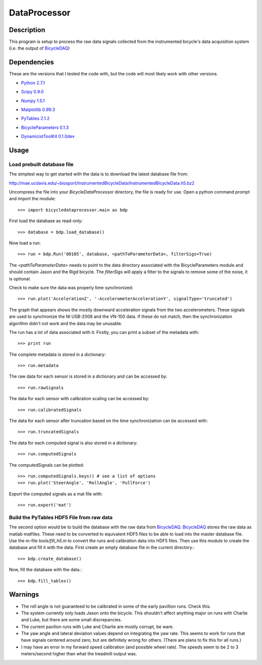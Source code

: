 =============
DataProcessor
=============

Description
===========
This program is setup to process the raw data signals collected from the
instrumented bicycle's data acquisition system (i.e. the output of BicycleDAQ_)

.. _BicycleDAQ: https://github.com/moorepants/BicycleDAQ

Dependencies
============
These are the versions that I tested the code with, but the code will most
likely work with other versions.

- `Python 2.7.1`__
.. __: http://www.python.org
- `Scipy 0.9.0`__
.. __: http://www.scipy.org
- `Numpy 1.5.1`__
.. __: http://numpy.scipy.org
- `Matplotlib 0.99.3`__
.. __: http://matplotlib.sourceforge.net
- `PyTables 2.1.2`__
.. __: http://www.pytables.org
- `BicycleParameters 0.1.3`__
.. __: http://pypi.python.org/pypi/BicycleParameters
- `DynamicistToolKit 0.1.0dev`__
.. __: https://github.com/moorepants/DynamicistToolKit

Usage
=====

Load prebuilt database file
---------------------------

The simplest way to get started with the data is to download the latest
database file from:

http://mae.ucdavis.edu/~biosport/InstrumentedBicycleData/InstrumentedBicycleData.h5.bz2

Uncompress the file into your `BicycleDataProcessor` directory, the file is
ready for use. Open a python command prompt and import the module::

    >>> import bicycledataprocessor.main as bdp

First load the database as read-only::

    >>> database = bdp.load_database()

Now load a run::

    >>> run = bdp.Run('00105', database, <pathToParameterData>, filterSigs=True)

The `<pathToParameterData>` needs to point to the data directory associated
with the BicycleParameters module and should contain Jason and the Rigd
bicycle. The `filterSigs` will apply a filter to the signals to remove some of
the noise, it is optional.

Check to make sure the data was properly time synchronized::

    >>> run.plot('AccelerationZ', '-AccelerometerAccelerationY', signalType='truncated')

The graph that appears shows the mostly downward acceleration signals from the
two accelerometers. These signals are used to synchronize the NI USB-2008 and
the VN-100 data. If these do not match, then the synchronization algorithm
didn't not work and the data may be unusable.

The run has a lot of data associated with it. Firstly, you can print a subset of
the metadata with::

    >>> print run

The complete metadata is stored in a dictionary::

    >>> run.metadata

The raw data for each sensor is stored in a dictionary and can be accessed by::

    >>> run.rawSignals

The data for each sensor with calibration scaling can be accessed by::

    >>> run.calibratedSignals

The data for each sensor after truncation based on the time synchronization can
be accessed with::

    >>> run.truncatedSignals

The data for each computed signal is also stored in a dictionary::

    >>> run.computedSignals

The computedSignals can be plotted::

    >>> run.computedSignals.keys() # see a list of options
    >>> run.plot('SteerAngle', 'RollAngle', 'PullForce')

Export the computed signals as a mat file with::

    >>> run.export('mat')

Build the PyTables HDF5 File from raw data
------------------------------------------

The second option would be to build the database with the raw data from
BicycleDAQ_. BicycleDAQ_ stores the raw data as matlab matfiles. These need to be
converted to equivalent HDF5 files to be able to load into the master database
file. Use the m-file `tools/fill_h5.m` to convert the runs and calibration data
into HDF5 files. Then use this module to create the database and fill it with
the data. First create an empty database file in the current directory.::

    >>> bdp.create_database()

Now, fill the database with the data.::

    >>> bdp.fill_tables()

Warnings
========
- The roll angle is not guaranteed to be calibrated in some of the early
  pavillion runs. Check this.
- The system currently only loads Jason onto the bicycle. This shouldn't affect
  anything major on runs with Charlie and Luke, but there are some small
  discrepancies.
- The current pavilion runs with Luke and Charlie are mostly corrupt, be ware.
- The yaw angle and lateral deviation values depend on integrating the yaw
  rate. This seems to work for runs that have signals centered around zero, but
  are definitely wrong for others. (There are plans to fix this for all runs.)
- I may have an error in my forward speed calibration (and possible wheel
  rate). The speeds seem to be 2 to 3 meters/second higher than what the
  treadmill output was.

